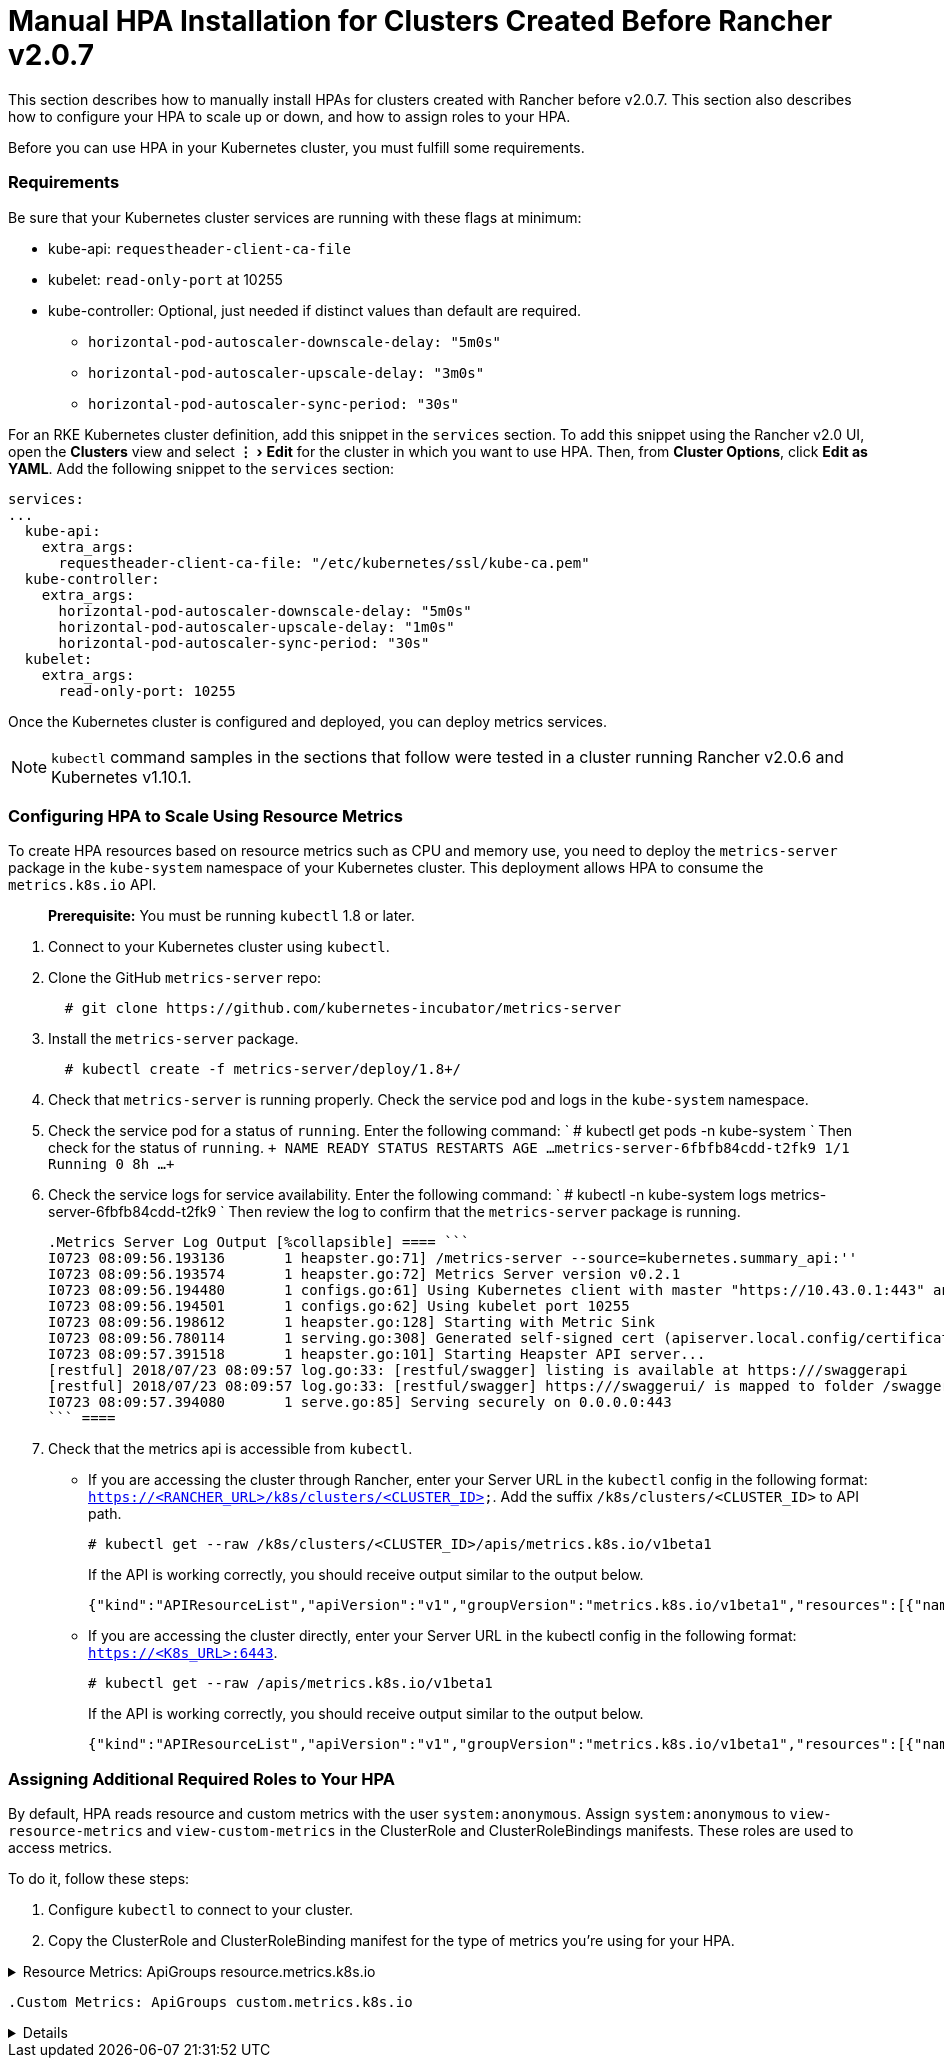 = Manual HPA Installation for Clusters Created Before Rancher v2.0.7
:experimental:

This section describes how to manually install HPAs for clusters created with Rancher before v2.0.7. This section also describes how to configure your HPA to scale up or down, and how to assign roles to your HPA.

Before you can use HPA in your Kubernetes cluster, you must fulfill some requirements.

=== Requirements

Be sure that your Kubernetes cluster services are running with these flags at minimum:

* kube-api: `requestheader-client-ca-file`
* kubelet: `read-only-port` at 10255
* kube-controller: Optional, just needed if distinct values than default are required.
 ** `horizontal-pod-autoscaler-downscale-delay: "5m0s"`
 ** `horizontal-pod-autoscaler-upscale-delay: "3m0s"`
 ** `horizontal-pod-autoscaler-sync-period: "30s"`

For an RKE Kubernetes cluster definition, add this snippet in the `services` section. To add this snippet using the Rancher v2.0 UI, open the *Clusters* view and select menu:&#8942;[Edit] for the cluster in which you want to use HPA. Then, from *Cluster Options*, click *Edit as YAML*. Add the following snippet to the `services` section:

----
services:
...
  kube-api:
    extra_args:
      requestheader-client-ca-file: "/etc/kubernetes/ssl/kube-ca.pem"
  kube-controller:
    extra_args:
      horizontal-pod-autoscaler-downscale-delay: "5m0s"
      horizontal-pod-autoscaler-upscale-delay: "1m0s"
      horizontal-pod-autoscaler-sync-period: "30s"
  kubelet:
    extra_args:
      read-only-port: 10255
----

Once the Kubernetes cluster is configured and deployed, you can deploy metrics services.

NOTE: `kubectl` command samples in the sections that follow were tested in a cluster running Rancher v2.0.6 and Kubernetes v1.10.1.

=== Configuring HPA to Scale Using Resource Metrics

To create HPA resources based on resource metrics such as CPU and memory use, you need to deploy the `metrics-server` package in the `kube-system` namespace of your Kubernetes cluster. This deployment allows HPA to consume the `metrics.k8s.io` API.

____
*Prerequisite:* You must be running `kubectl` 1.8 or later.
____

. Connect to your Kubernetes cluster using `kubectl`.
. Clone the GitHub `metrics-server` repo:
+
----
  # git clone https://github.com/kubernetes-incubator/metrics-server
----

. Install the `metrics-server` package.
+
----
  # kubectl create -f metrics-server/deploy/1.8+/
----

. Check that `metrics-server` is running properly. Check the service pod and logs in the `kube-system` namespace.
. Check the service pod for a status of `running`. Enter the following command:
    `
    # kubectl get pods -n kube-system
   `
    Then check for the status of `running`.
    `+
    NAME                                  READY     STATUS    RESTARTS   AGE
    ...
    metrics-server-6fbfb84cdd-t2fk9       1/1       Running   0          8h
    ...
   +`
. Check the service logs for service availability. Enter the following command:
    `
    # kubectl -n kube-system logs metrics-server-6fbfb84cdd-t2fk9
   `
    Then review the log to confirm that the `metrics-server` package is running.

 .Metrics Server Log Output [%collapsible] ==== ```
 I0723 08:09:56.193136       1 heapster.go:71] /metrics-server --source=kubernetes.summary_api:''
 I0723 08:09:56.193574       1 heapster.go:72] Metrics Server version v0.2.1
 I0723 08:09:56.194480       1 configs.go:61] Using Kubernetes client with master "https://10.43.0.1:443" and version
 I0723 08:09:56.194501       1 configs.go:62] Using kubelet port 10255
 I0723 08:09:56.198612       1 heapster.go:128] Starting with Metric Sink
 I0723 08:09:56.780114       1 serving.go:308] Generated self-signed cert (apiserver.local.config/certificates/apiserver.crt, apiserver.local.config/certificates/apiserver.key)
 I0723 08:09:57.391518       1 heapster.go:101] Starting Heapster API server...
 [restful] 2018/07/23 08:09:57 log.go:33: [restful/swagger] listing is available at https:///swaggerapi
 [restful] 2018/07/23 08:09:57 log.go:33: [restful/swagger] https:///swaggerui/ is mapped to folder /swagger-ui/
 I0723 08:09:57.394080       1 serve.go:85] Serving securely on 0.0.0.0:443
 ``` ====

. Check that the metrics api is accessible from `kubectl`.

* If you are accessing the cluster through Rancher, enter your Server URL in the `kubectl` config in the following format: `https://<RANCHER_URL>/k8s/clusters/<CLUSTER_ID>`. Add the suffix `/k8s/clusters/<CLUSTER_ID>` to API path.
+
----
# kubectl get --raw /k8s/clusters/<CLUSTER_ID>/apis/metrics.k8s.io/v1beta1
----
+
If the API is working correctly, you should receive output similar to the output below.
+
----
{"kind":"APIResourceList","apiVersion":"v1","groupVersion":"metrics.k8s.io/v1beta1","resources":[{"name":"nodes","singularName":"","namespaced":false,"kind":"NodeMetrics","verbs":["get","list"]},{"name":"pods","singularName":"","namespaced":true,"kind":"PodMetrics","verbs":["get","list"]}]}
----

* If you are accessing the cluster directly, enter your Server URL in the kubectl config in the following format: `https://<K8s_URL>:6443`.
+
----
# kubectl get --raw /apis/metrics.k8s.io/v1beta1
----
+
If the API is working correctly, you should receive output similar to the output below.
+
----
{"kind":"APIResourceList","apiVersion":"v1","groupVersion":"metrics.k8s.io/v1beta1","resources":[{"name":"nodes","singularName":"","namespaced":false,"kind":"NodeMetrics","verbs":["get","list"]},{"name":"pods","singularName":"","namespaced":true,"kind":"PodMetrics","verbs":["get","list"]}]}
----

=== Assigning Additional Required Roles to Your HPA

By default, HPA reads resource and custom metrics with the user `system:anonymous`. Assign `system:anonymous` to `view-resource-metrics` and `view-custom-metrics` in the ClusterRole and ClusterRoleBindings manifests. These roles are used to access metrics.

To do it, follow these steps:

. Configure `kubectl` to connect to your cluster.
. Copy the ClusterRole and ClusterRoleBinding manifest for the type of metrics you're using for your HPA.

.Resource Metrics: ApiGroups resource.metrics.k8s.io
[%collapsible]
====

----
    apiVersion: rbac.authorization.k8s.io/v1
    kind: ClusterRole
    metadata:
      name: view-resource-metrics
    rules:
    - apiGroups:
        - metrics.k8s.io
      resources:
        - pods
        - nodes
      verbs:
        - get
        - list
        - watch
    ---
    apiVersion: rbac.authorization.k8s.io/v1
    kind: ClusterRoleBinding
    metadata:
      name: view-resource-metrics
    roleRef:
      apiGroup: rbac.authorization.k8s.io
      kind: ClusterRole
      name: view-resource-metrics
    subjects:
      - apiGroup: rbac.authorization.k8s.io
        kind: User
        name: system:anonymous
    ```
====
  .Custom Metrics: ApiGroups custom.metrics.k8s.io
[%collapsible]
====
----

 apiVersion: rbac.authorization.k8s.io/v1
 kind: ClusterRole
 metadata:
   name: view-custom-metrics
 rules:
 - apiGroups:
     - custom.metrics.k8s.io
   resources:
     - "*"
   verbs:
     - get
     - list
     - watch
 ---
 apiVersion: rbac.authorization.k8s.io/v1
 kind: ClusterRoleBinding
 metadata:
   name: view-custom-metrics
 roleRef:
   apiGroup: rbac.authorization.k8s.io
   kind: ClusterRole
   name: view-custom-metrics
 subjects:
   - apiGroup: rbac.authorization.k8s.io
     kind: User
     name: system:anonymous
 ``` ====

. Create them in your cluster using one of the follow commands, depending on the metrics you're using.
+
----
  # kubectl create -f <RESOURCE_METRICS_MANIFEST>
  # kubectl create -f <CUSTOM_METRICS_MANIFEST>
----
